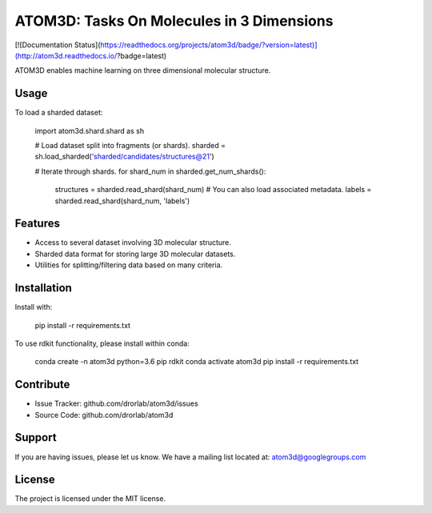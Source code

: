 ATOM3D: Tasks On Molecules in 3 Dimensions
==========================================

[![Documentation
Status](https://readthedocs.org/projects/atom3d/badge/?version=latest)](http://atom3d.readthedocs.io/?badge=latest)

ATOM3D enables machine learning on three dimensional molecular structure.

Usage
-----

To load a sharded dataset:

   import atom3d.shard.shard as sh

   # Load dataset split into fragments (or shards).
   sharded = sh.load_sharded('sharded/candidates/structures@21')

   # Iterate through shards.
   for shard_num in sharded.get_num_shards():
      structures = sharded.read_shard(shard_num)
      # You can also load associated metadata.
      labels = sharded.read_shard(shard_num, 'labels')

Features
--------

- Access to several dataset involving 3D molecular structure. 
- Sharded data format for storing large 3D molecular datasets.
- Utilities for splitting/filtering data based on many criteria.


Installation
------------

Install with:

    pip install -r requirements.txt
    
To use rdkit functionality, please install within conda:

    conda create -n atom3d python=3.6 pip rdkit
    conda activate atom3d
    pip install -r requirements.txt

Contribute
----------

- Issue Tracker: github.com/drorlab/atom3d/issues
- Source Code: github.com/drorlab/atom3d

Support
-------

If you are having issues, please let us know.
We have a mailing list located at: atom3d@googlegroups.com

License
-------

The project is licensed under the MIT license.
